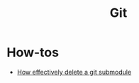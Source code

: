 #+title: Git

* How-tos

- [[https://gist.github.com/myusuf3/7f645819ded92bda6677][How effectively delete a git submodule]]
